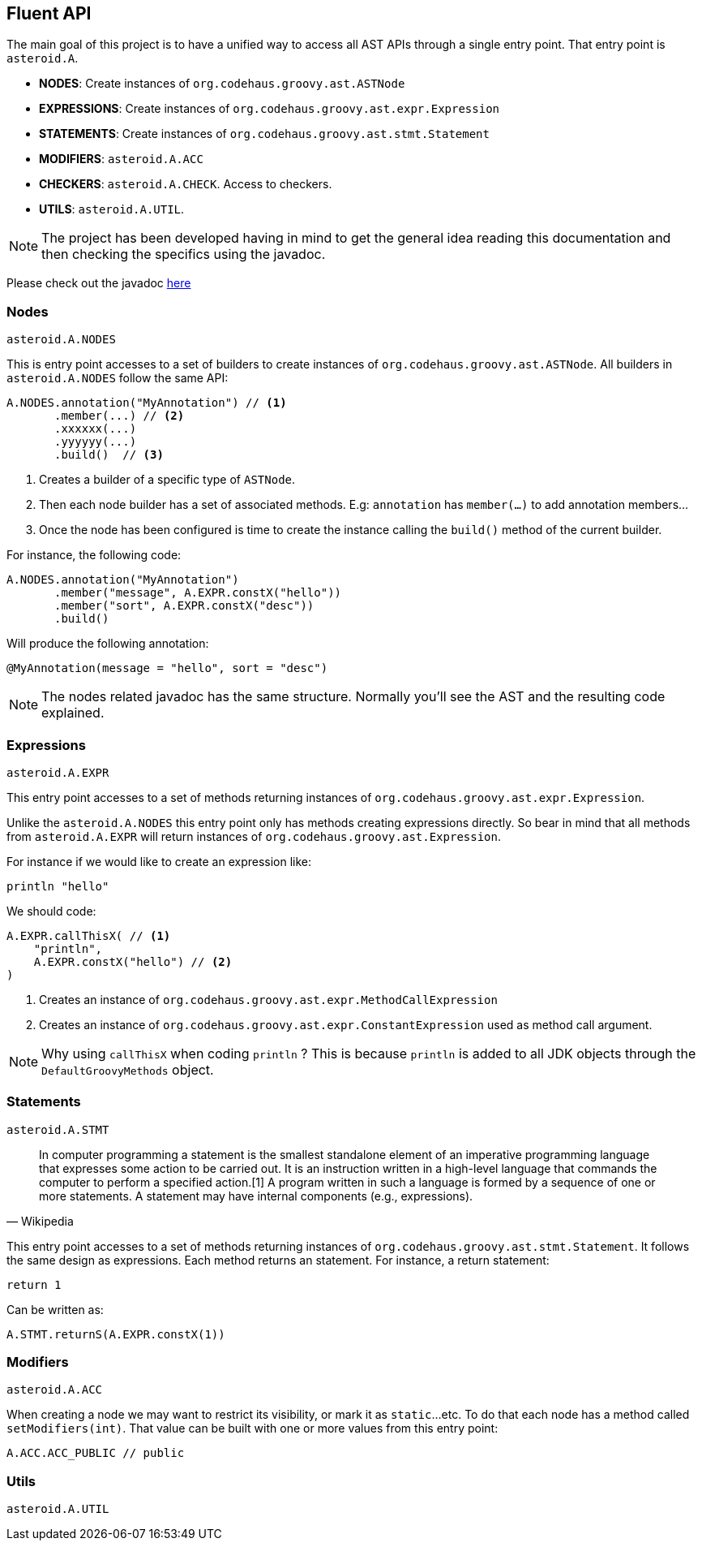 == Fluent API

The main goal of this project is to have a unified way to access all AST APIs through a single entry point. That
entry point is `asteroid.A`.

- **NODES**: Create instances of `org.codehaus.groovy.ast.ASTNode`
- **EXPRESSIONS**: Create instances of `org.codehaus.groovy.ast.expr.Expression`
- **STATEMENTS**: Create instances of `org.codehaus.groovy.ast.stmt.Statement`
- **MODIFIERS**: `asteroid.A.ACC`
- **CHECKERS**: `asteroid.A.CHECK`. Access to checkers.
- **UTILS**: `asteroid.A.UTIL`.

NOTE: The project has been developed having in mind to get the general
idea reading this documentation and then checking the specifics using
the javadoc.

Please check out the javadoc link:javadocs/index.html[here]

=== Nodes

`asteroid.A.NODES`

This is entry point accesses to a set of builders to create instances of `org.codehaus.groovy.ast.ASTNode`. All builders
in `asteroid.A.NODES` follow the same API:

[source,groovy]
----
A.NODES.annotation("MyAnnotation") // <1>
       .member(...) // <2>
       .xxxxxx(...)
       .yyyyyy(...)
       .build()  // <3>
----

<1> Creates a builder of a specific type of `ASTNode`.
<2> Then each node builder has a set of associated methods. E.g: `annotation` has `member(...)` to add annotation members...
<3> Once the node has been configured is time to create the instance calling the `build()` method of the
current builder.

For instance, the following code:

[source,groovy]
----
A.NODES.annotation("MyAnnotation")
       .member("message", A.EXPR.constX("hello"))
       .member("sort", A.EXPR.constX("desc"))
       .build()
----

Will produce the following annotation:

[source,groovy]
----
@MyAnnotation(message = "hello", sort = "desc")
----

NOTE: The nodes related javadoc has the same structure. Normally
you'll see the AST and the resulting code explained.

=== Expressions

`asteroid.A.EXPR`

This entry point accesses to a set of methods returning instances of `org.codehaus.groovy.ast.expr.Expression`.

Unlike the `asteroid.A.NODES` this entry point only has methods creating expressions directly. So bear in mind that
all methods from `asteroid.A.EXPR` will return instances of `org.codehaus.groovy.ast.Expression`.

For instance if we would like to create an expression like:

[source, groovy]
----
println "hello"
----

We should code:

[source, groovy]
----
A.EXPR.callThisX( // <1>
    "println",
    A.EXPR.constX("hello") // <2>
)
----

<1> Creates an instance of `org.codehaus.groovy.ast.expr.MethodCallExpression`
<2> Creates an instance of `org.codehaus.groovy.ast.expr.ConstantExpression` used as method call argument.

NOTE: Why using `callThisX` when coding `println` ? This is because `println` is added to all JDK objects
through the `DefaultGroovyMethods` object.

=== Statements

`asteroid.A.STMT`

"In computer programming a statement is the smallest standalone element of an imperative programming language that
expresses some action to be carried out. It is an instruction written in a high-level language that commands the
computer to perform a specified action.[1] A program written in such a language is formed by a sequence of one or
more statements. A statement may have internal components (e.g., expressions)."
-- Wikipedia

This entry point accesses to a set of methods returning instances of `org.codehaus.groovy.ast.stmt.Statement`. It
follows the same design as expressions. Each method returns an statement. For instance, a return statement:

[source, groovy]
----
return 1
----

Can be written as:

[source, groovy]
----
A.STMT.returnS(A.EXPR.constX(1))
----

=== Modifiers

`asteroid.A.ACC`

When creating a node we may want to restrict its visibility, or mark it as `static`...etc. To do that each node
has a method called `setModifiers(int)`. That value can be built with one or more values from this entry point:

[source,groovy]
----
A.ACC.ACC_PUBLIC // public
----

=== Utils

`asteroid.A.UTIL`
